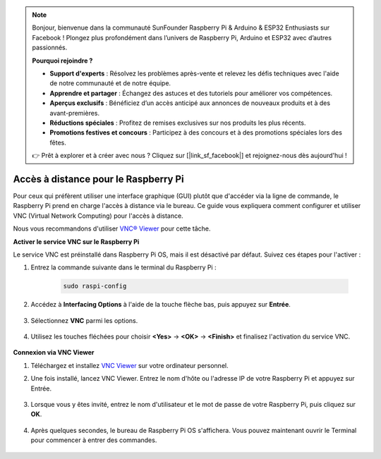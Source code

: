 .. note::

    Bonjour, bienvenue dans la communauté SunFounder Raspberry Pi & Arduino & ESP32 Enthusiasts sur Facebook ! Plongez plus profondément dans l’univers de Raspberry Pi, Arduino et ESP32 avec d’autres passionnés.

    **Pourquoi rejoindre ?**

    - **Support d'experts** : Résolvez les problèmes après-vente et relevez les défis techniques avec l'aide de notre communauté et de notre équipe.
    - **Apprendre et partager** : Échangez des astuces et des tutoriels pour améliorer vos compétences.
    - **Aperçus exclusifs** : Bénéficiez d’un accès anticipé aux annonces de nouveaux produits et à des avant-premières.
    - **Réductions spéciales** : Profitez de remises exclusives sur nos produits les plus récents.
    - **Promotions festives et concours** : Participez à des concours et à des promotions spéciales lors des fêtes.

    👉 Prêt à explorer et à créer avec nous ? Cliquez sur [|link_sf_facebook|] et rejoignez-nous dès aujourd'hui !

.. _remote_desktop:

Accès à distance pour le Raspberry Pi
==================================================

Pour ceux qui préfèrent utiliser une interface graphique (GUI) plutôt que d'accéder via la ligne de commande, le Raspberry Pi prend en charge l'accès à distance via le bureau. Ce guide vous expliquera comment configurer et utiliser VNC (Virtual Network Computing) pour l'accès à distance.

Nous vous recommandons d'utiliser `VNC® Viewer <https://www.realvnc.com/en/connect/download/viewer/>`_ pour cette tâche.

**Activer le service VNC sur le Raspberry Pi**

Le service VNC est préinstallé dans Raspberry Pi OS, mais il est désactivé par défaut. Suivez ces étapes pour l'activer :

#. Entrez la commande suivante dans le terminal du Raspberry Pi :

    .. raw:: html

        <run></run>

    .. code-block:: 

        sudo raspi-config

#. Accédez à **Interfacing Options** à l'aide de la touche flèche bas, puis appuyez sur **Entrée**.

    .. image:: img/config_interface.png
        :align: center

#. Sélectionnez **VNC** parmi les options.

    .. image:: img/vnc.png
        :align: center

#. Utilisez les touches fléchées pour choisir **<Yes>** -> **<OK>** -> **<Finish>** et finalisez l'activation du service VNC.

    .. image:: img/vnc_yes.png
        :align: center

**Connexion via VNC Viewer**

#. Téléchargez et installez `VNC Viewer <https://www.realvnc.com/en/connect/download/viewer/>`_ sur votre ordinateur personnel.

#. Une fois installé, lancez VNC Viewer. Entrez le nom d'hôte ou l'adresse IP de votre Raspberry Pi et appuyez sur Entrée.

    .. image:: img/vnc_viewer1.png
        :align: center

#. Lorsque vous y êtes invité, entrez le nom d'utilisateur et le mot de passe de votre Raspberry Pi, puis cliquez sur **OK**.

    .. image:: img/vnc_viewer2.png
        :align: center

#. Après quelques secondes, le bureau de Raspberry Pi OS s'affichera. Vous pouvez maintenant ouvrir le Terminal pour commencer à entrer des commandes.

    .. image:: img/bookwarm.png
        :align: center
